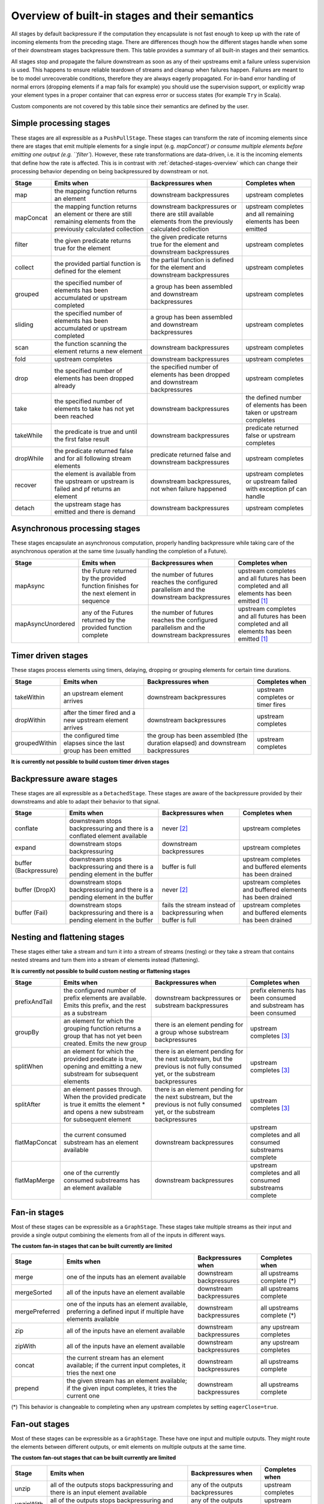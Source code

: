 .. _stages-overview:

###############################################
Overview of built-in stages and their semantics
###############################################

All stages by default backpressure if the computation they encapsulate is not fast enough to keep up with the rate of
incoming elements from the preceding stage. There are differences though how the different stages handle when some of
their downstream stages backpressure them. This table provides a summary of all built-in stages and their semantics.

All stages stop and propagate the failure downstream as soon as any of their upstreams emit a failure unless supervision
is used. This happens to ensure reliable teardown of streams and cleanup when failures happen. Failures are meant to
be to model unrecoverable conditions, therefore they are always eagerly propagated.
For in-band error handling of normal errors (dropping elements if a map fails for example) you should use the
supervision support, or explicitly wrap your element types in a proper container that can express error or success
states (for example ``Try`` in Scala).

Custom components are not covered by this table since their semantics are defined by the user.

Simple processing stages
^^^^^^^^^^^^^^^^^^^^^^^^

These stages are all expressible as a ``PushPullStage``. These stages can transform the rate of incoming elements
since there are stages that emit multiple elements for a single input (e.g. `mapConcat') or consume
multiple elements before emitting one output (e.g. ``filter``). However, these rate transformations are data-driven, i.e. it is
the incoming elements that define how the rate is affected. This is in contrast with :ref:`detached-stages-overview`
which can change their processing behavior depending on being backpressured by downstream or not.

=====================  =========================================================================================================================   ==============================================================================================================================  =====================================================================================
Stage                  Emits when                                                                                                                  Backpressures when                                                                                                              Completes when
=====================  =========================================================================================================================   ==============================================================================================================================  =====================================================================================
map                    the mapping function returns an element                                                                                     downstream backpressures                                                                                                        upstream completes
mapConcat              the mapping function returns an element or there are still remaining elements from the previously calculated collection     downstream backpressures or there are still available elements from the previously calculated collection                        upstream completes and all remaining elements has been emitted
filter                 the given predicate returns true for the element                                                                            the given predicate returns true for the element and downstream backpressures                                                   upstream completes
collect                the provided partial function is defined for the element                                                                    the partial function is defined for the element and downstream backpressures                                                    upstream completes
grouped                the specified number of elements has been accumulated or upstream completed                                                 a group has been assembled and downstream backpressures                                                                         upstream completes
sliding                the specified number of elements has been accumulated or upstream completed                                                 a group has been assembled and downstream backpressures                                                                         upstream completes
scan                   the function scanning the element returns a new element                                                                     downstream backpressures                                                                                                        upstream completes
fold                   upstream completes                                                                                                          downstream backpressures                                                                                                        upstream completes
drop                   the specified number of elements has been dropped already                                                                   the specified number of elements has been dropped and downstream backpressures                                                  upstream completes
take                   the specified number of elements to take has not yet been reached                                                           downstream backpressures                                                                                                        the defined number of elements has been taken or upstream completes
takeWhile              the predicate is true and until the first false result                                                                      downstream backpressures                                                                                                        predicate returned false or upstream completes
dropWhile              the predicate returned false and for all following stream elements                                                          predicate returned false and downstream backpressures                                                                           upstream completes
recover                the element is available from the upstream or upstream is failed and pf returns an element                                  downstream backpressures, not when failure happened                                                                             upstream completes or upstream failed with exception pf can handle
detach                 the upstream stage has emitted and there is demand                                                                          downstream backpressures                                                                                                        upstream completes
=====================  =========================================================================================================================   ==============================================================================================================================  =====================================================================================

Asynchronous processing stages
^^^^^^^^^^^^^^^^^^^^^^^^^^^^^^

These stages encapsulate an asynchronous computation, properly handling backpressure while taking care of the asynchronous
operation at the same time (usually handling the completion of a Future).

=====================  =========================================================================================================================   ==============================================================================================================================  =============================================================================================
Stage                  Emits when                                                                                                                  Backpressures when                                                                                                              Completes when
=====================  =========================================================================================================================   ==============================================================================================================================  =============================================================================================
mapAsync               the Future returned by the provided function finishes for the next element in sequence                                      the number of futures reaches the configured parallelism and the downstream backpressures                                       upstream completes and all futures has been completed  and all elements has been emitted [1]_
mapAsyncUnordered      any of the Futures returned by the provided function complete                                                               the number of futures reaches the configured parallelism and the downstream backpressures                                       upstream completes and all futures has been completed  and all elements has been emitted [1]_
=====================  =========================================================================================================================   ==============================================================================================================================  =============================================================================================

Timer driven stages
^^^^^^^^^^^^^^^^^^^

These stages process elements using timers, delaying, dropping or grouping elements for certain time durations.

=====================  =========================================================================================================================   ==============================================================================================================================  =====================================================================================
Stage                  Emits when                                                                                                                  Backpressures when                                                                                                              Completes when
=====================  =========================================================================================================================   ==============================================================================================================================  =====================================================================================
takeWithin             an upstream element arrives                                                                                                 downstream backpressures                                                                                                        upstream completes or timer fires
dropWithin             after the timer fired and a new upstream element arrives                                                                    downstream backpressures                                                                                                        upstream completes
groupedWithin          the configured time elapses since the last group has been emitted                                                           the group has been assembled (the duration elapsed) and downstream backpressures                                                upstream completes
=====================  =========================================================================================================================   ==============================================================================================================================  =====================================================================================

**It is currently not possible to build custom timer driven stages**

.. _detached-stages-overview:

Backpressure aware stages
^^^^^^^^^^^^^^^^^^^^^^^^^

These stages are all expressible as a ``DetachedStage``. These stages are aware of the backpressure provided by their
downstreams and able to adapt their behavior to that signal.

=====================  =========================================================================================================================   ==============================================================================================================================  =====================================================================================
Stage                  Emits when                                                                                                                  Backpressures when                                                                                                              Completes when
=====================  =========================================================================================================================   ==============================================================================================================================  =====================================================================================
conflate               downstream stops backpressuring and there is a conflated element available                                                  never [2]_                                                                                                                      upstream completes
expand                 downstream stops backpressuring                                                                                             downstream backpressures                                                                                                        upstream completes
buffer (Backpressure)  downstream stops backpressuring and there is a pending element in the buffer                                                buffer is full                                                                                                                  upstream completes and buffered elements has been drained
buffer (DropX)         downstream stops backpressuring and there is a pending element in the buffer                                                never [2]_                                                                                                                      upstream completes and buffered elements has been drained
buffer (Fail)          downstream stops backpressuring and there is a pending element in the buffer                                                fails the stream instead of backpressuring when buffer is full                                                                  upstream completes and buffered elements has been drained
=====================  =========================================================================================================================   ==============================================================================================================================  =====================================================================================

Nesting and flattening stages
^^^^^^^^^^^^^^^^^^^^^^^^^^^^^

These stages either take a stream and turn it into a stream of streams (nesting) or they take a stream that contains
nested streams and turn them into a stream of elements instead (flattening).

**It is currently not possible to build custom nesting or flattening stages**

=====================  =========================================================================================================================================   ==============================================================================================================================  =====================================================================================
Stage                  Emits when                                                                                                                                  Backpressures when                                                                                                              Completes when
=====================  =========================================================================================================================================   ==============================================================================================================================  =====================================================================================
prefixAndTail          the configured number of prefix elements are available. Emits this prefix, and the rest as a substream                                      downstream backpressures or substream backpressures                                                                             prefix elements has been consumed and substream has been consumed
groupBy                an element for which the grouping function returns a group that has not yet been created. Emits the new group                               there is an element pending for a group whose substream backpressures                                                           upstream completes [3]_
splitWhen              an element for which the provided predicate is true, opening and emitting a new substream for subsequent elements                           there is an element pending for the next substream, but the previous is not fully consumed yet, or the substream backpressures  upstream completes [3]_
splitAfter             an element passes through. When the provided predicate is true it emitts the element * and opens a new substream for subsequent element     there is an element pending for the next substream, but the previous is not fully consumed yet, or the substream backpressures  upstream completes [3]_
flatMapConcat          the current consumed substream has an element available                                                                                     downstream backpressures                                                                                                        upstream completes and all consumed substreams complete
flatMapMerge           one of the currently consumed substreams has an element available                                                                           downstream backpressures                                                                                                        upstream completes and all consumed substreams complete
=====================  =========================================================================================================================================   ==============================================================================================================================  =====================================================================================

Fan-in stages
^^^^^^^^^^^^^

Most of these stages can be expressible as a ``GraphStage``. These stages take multiple streams as their input and provide
a single output combining the elements from all of the inputs in different ways.

**The custom fan-in stages that can be built currently are limited**

=====================  =========================================================================================================================   ==============================================================================================================================  =====================================================================================
Stage                  Emits when                                                                                                                  Backpressures when                                                                                                              Completes when
=====================  =========================================================================================================================   ==============================================================================================================================  =====================================================================================
merge                  one of the inputs has an element available                                                                                  downstream backpressures                                                                                                        all upstreams complete (*)
mergeSorted            all of the inputs have an element available                                                                                 downstream backpressures                                                                                                        all upstreams complete    
mergePreferred         one of the inputs has an element available, preferring a defined input if multiple have elements available                  downstream backpressures                                                                                                        all upstreams complete (*)
zip                    all of the inputs have an element available                                                                                 downstream backpressures                                                                                                        any upstream completes
zipWith                all of the inputs have an element available                                                                                 downstream backpressures                                                                                                        any upstream completes
concat                 the current stream has an element available; if the current input completes, it tries the next one                          downstream backpressures                                                                                                        all upstreams complete
prepend                the given stream has an element available; if the given input completes, it tries the current one                           downstream backpressures                                                                                                        all upstreams complete
=====================  =========================================================================================================================   ==============================================================================================================================  =====================================================================================

(*) This behavior is changeable to completing when any upstream completes by setting ``eagerClose=true``.

Fan-out stages
^^^^^^^^^^^^^^

Most of these stages can be expressible as a ``GraphStage``. These have one input and multiple outputs. They might
route the elements between different outputs, or emit elements on multiple outputs at the same time.

**The custom fan-out stages that can be built currently are limited**

=====================  =========================================================================================================================   ==============================================================================================================================  =====================================================================================
Stage                  Emits when                                                                                                                  Backpressures when                                                                                                              Completes when
=====================  =========================================================================================================================   ==============================================================================================================================  =====================================================================================
unzip                  all of the outputs stops backpressuring and there is an input element available                                             any of the outputs backpressures                                                                                                upstream completes
unzipWith              all of the outputs stops backpressuring and there is an input element available                                             any of the outputs backpressures                                                                                                upstream completes
broadcast              all of the outputs stops backpressuring and there is an input element available                                             any of the outputs backpressures                                                                                                upstream completes
balance                any of the outputs stops backpressuring; emits the element to the first available output                                    all of the outputs backpressure                                                                                                 upstream completes
=====================  =========================================================================================================================   ==============================================================================================================================  =====================================================================================

.. [1] If a Future fails, the stream also fails (unless a different supervision strategy is applied)
.. [2] Except if the encapsulated computation is not fast enough
.. [3] Until the end of stream it is not possible to know whether new substreams will be needed or not
